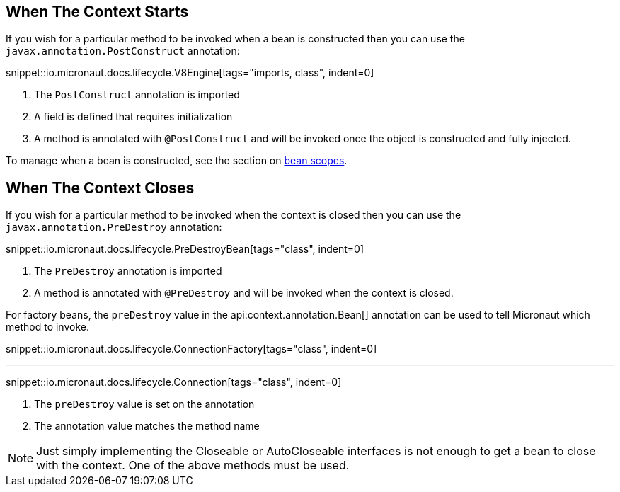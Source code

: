 == When The Context Starts

If you wish for a particular method to be invoked when a bean is constructed then you can use the `javax.annotation.PostConstruct` annotation:

snippet::io.micronaut.docs.lifecycle.V8Engine[tags="imports, class", indent=0]

<1> The `PostConstruct` annotation is imported
<2> A field is defined that requires initialization
<3> A method is annotated with `@PostConstruct` and will be invoked once the object is constructed and fully injected.

To manage when a bean is constructed, see the section on <<scopes, bean scopes>>.

== When The Context Closes

If you wish for a particular method to be invoked when the context is closed then you can use the `javax.annotation.PreDestroy` annotation:

snippet::io.micronaut.docs.lifecycle.PreDestroyBean[tags="class", indent=0]

<1> The `PreDestroy` annotation is imported
<2> A method is annotated with `@PreDestroy` and will be invoked when the context is closed.

For factory beans, the `preDestroy` value in the api:context.annotation.Bean[] annotation can be used to tell Micronaut which method to invoke.

snippet::io.micronaut.docs.lifecycle.ConnectionFactory[tags="class", indent=0]

'''

snippet::io.micronaut.docs.lifecycle.Connection[tags="class", indent=0]

<1> The `preDestroy` value is set on the annotation
<2> The annotation value matches the method name


NOTE: Just simply implementing the Closeable or AutoCloseable interfaces is not enough to get a bean to close with the context. One of the above methods must be used.